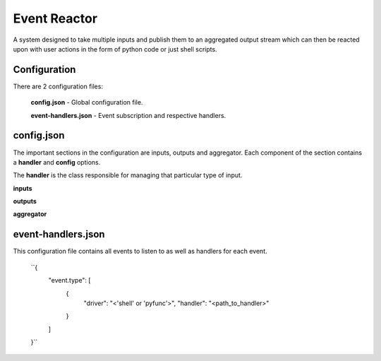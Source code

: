 =============
Event Reactor
=============
A system designed to take multiple inputs and publish them to an aggregated output stream which can then be reacted upon with user actions in the form of python code or just shell scripts.


Configuration
=============
There are 2 configuration files: 

	**config.json** - Global configuration file.

	**event-handlers.json** - Event subscription and respective handlers.


config.json
===========
The important sections in the configuration are inputs, outputs and aggregator.  Each component of the section contains a **handler** and **config** options.

The **handler** is the class responsible for managing that particular type of input.

**inputs**

**outputs**

**aggregator**


event-handlers.json
===================
This configuration file contains all events to listen to as well as handlers for each event.

	``{
		"event.type": [
			{
				"driver": "<'shell' or 'pyfunc'>",
				"handler": "<path_to_handler>"
			}
		]
	}``

